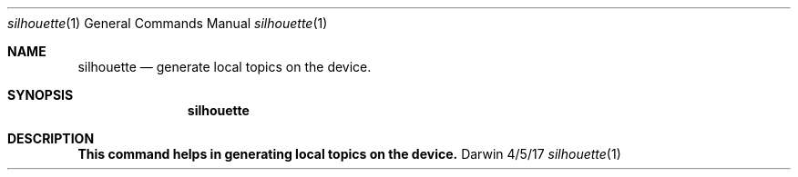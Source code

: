 .\"Modified from man(1) of FreeBSD, the NetBSD mdoc.template, and mdoc.samples.
.\"See Also:
.\"man mdoc.samples for a complete listing of options
.\"man mdoc for the short list of editing options
.\"/usr/share/misc/mdoc.template
.Dd 4/5/17               \" DATE
.Dt silhouette 1      \" Program name and manual section number
.Os Darwin
.Sh NAME                 \" Section Header - required - don't modify
.Nm silhouette
.\" Use .Nm macro to designate other names for the documented program.
.Nd generate local topics on the device.
.Sh SYNOPSIS             \" Section Header - required - don't modify
.Nm
.Sh DESCRIPTION          \" Section Header - required - don't modify
.Nm This command helps in generating local topics on the device.
